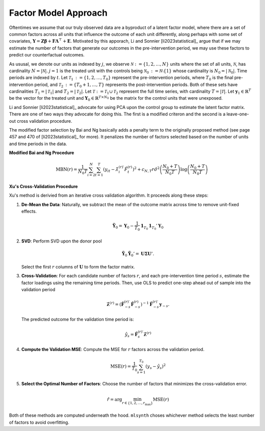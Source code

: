Factor Model Approach
=====================

Oftentimes we assume that our truly observed data are a byproduct of a latent factor model, where there are a set of common factors across all units that influence the outcome of each unit differently, along perhaps with some set of covariates, :math:`\mathbf{Y} = \mathbf{Z} \boldsymbol{\beta} + \mathbf{F} \boldsymbol{\Lambda}^\top + \mathbf{E}`. Motivated by this apporach, Li and Sonnier [li2023statistical]_ argue that if we may estimate the number of factors that generate our outcomes in the pre-intervention period, we may use these factors to predict our counterfactual outcomes.

As ususal, we denote our units as indexed by :math:`j`, we observe :math:`\mathcal{N} \operatorname*{:=} \{1, 2, \ldots, N\}` units where the set of all units, :math:`\mathcal{N}`, has cardinality :math:`N = |\mathcal{N}|`. :math:`j = 1` is the treated unit with the controls being :math:`\mathcal{N}_0 \operatorname*{:=} \mathcal{N} \setminus \{1\}` whose cardinality is :math:`N_0 = |\mathcal{N}_0|`. Time periods are indexed by :math:`t`. Let :math:`\mathcal{T}_1 \operatorname*{:=} \{1, 2, \ldots, T_0\}` represent the pre-intervention periods, where :math:`T_0` is the final pre-intervention period, and :math:`\mathcal{T}_2 \operatorname*{:=} \{T_0 + 1, \ldots, T\}` represents the post-intervention periods. Both of these sets have cardinalities :math:`T_1 = |\mathcal{T}_1|` and :math:`T_2 = |\mathcal{T}_2|`. Let :math:`\mathcal{T} \operatorname*{:=} \mathcal{T}_1 \cup \mathcal{T}_2` represent the full time series, with cardinality :math:`T = |\mathcal{T}|`. Let :math:`\mathbf{y}_1 \in \mathbb{R}^T` be the vector for the treated unit and :math:`\mathbf{Y}_0 \in \mathbb{R}^{T \times N_0}` be the matrix for the control units that were unexposed.

Li and Sonnier [li2023statistical]_ advocate for using PCA upon the control group to estimate the latent factor matrix. There are one of two ways they advocate for doing this. The first is a modified criteron and the second is a leave-one-out cross validation procedure.

The modified factor selection by Bai and Ng basically adds a penalty term to the originally proposed method (see page 457 and 470 of [li2023statistical]_ for more). It penalizes the number of factors selected based on the number of units and time periods in the data.

**Modified Bai and Ng Procedure**

.. math::

   \text{MBN}(r) = \frac{1}{N_{0} T} \sum_{i=2}^{N} \sum_{t=1}^{T} 
   \left( y_{it} - \hat{\lambda}_{i}^{(r)\prime} \hat{F}_t^{(r)} \right)^2 
   + c_{N,T}r \hat{\sigma}^2 \left( \frac{N_{0} + T}{N_{0} T} \right) 
   \log \left( \frac{N_{0} + T}{N_{0} T} \right)



**Xu's Cross-Validation Procedure**

Xu's method is derivied from an iterative cross validation algorithm. It proceeds along these steps:

1. **De-Mean the Data**: Naturally, we subtract the mean of the outcome matrix across time to remove unit-fixed effects.

   .. math::

      \tilde{\mathbf{Y}}_0 = \mathbf{Y}_0 - \frac{1}{T_0} \mathbf{1}_{T_0} \mathbf{1}_{T_0}' \mathbf{Y}_0

2. **SVD**: Perform SVD upon the donor pool

   .. math::

      \tilde{\mathbf{Y}}_0 \tilde{\mathbf{Y}}_0' = \mathbf{U} \boldsymbol{\Sigma} \mathbf{U}'.

   Select the first :math:`r` columns of :math:`\mathbf{U}` to form the factor matrix.

3. **Cross-Validation**: For each candidate number of factors  :math:`r`, and each pre-intervention time period :math:`s`, estimate the factor loadings using the remaining time periods. Then, use OLS to predict one-step ahead out of sample into the validation period

   .. math::

      \hat{\boldsymbol{\lambda}}^{(r)} = \left( \hat{\mathbf{F}}_{-s}^{(r)\prime} \hat{\mathbf{F}}_{-s}^{(r)} \right)^{-1} 
      \hat{\mathbf{F}}_{-s}^{(r)\prime} \mathbf{y}_{-s}.

   The predicted outcome for the validation time period is:

   .. math::

      \hat{y}_s = \hat{\mathbf{F}}_s^{(r)\prime} \hat{\boldsymbol{\lambda}}^{(r)}

4. **Compute the Validation MSE**: Compute the MSE for :math:`r` factors 
   across the validation period.

   .. math::

      \text{MSE}(r) = \frac{1}{T_0} \sum_{s=1}^{T_0} \left( y_s - \hat{y}_s \right)^2

5. **Select the Optimal Number of Factors**: Choose the number of factors 
   that minimizes the cross-validation error.

   .. math::

      \hat{r} = \arg \min_{r \in \{1, 2, \ldots, r_{\max}\}} \text{MSE}(r)

Both of these methods are computed underneath the hood. ``mlsynth`` choses whichever method selects the least number of factors to avoid overfitting.
